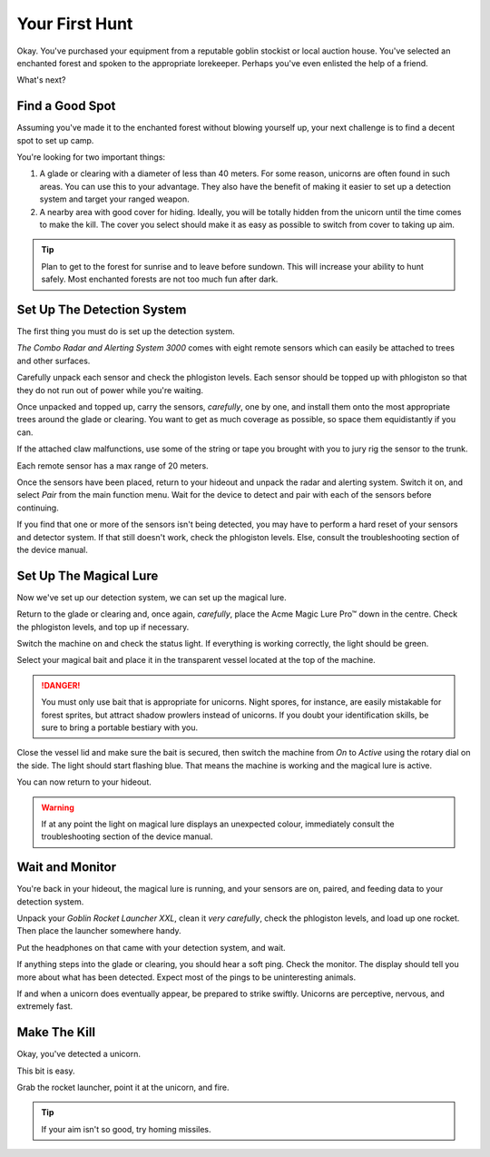 Your First Hunt
===============

Okay. You've purchased your equipment from a reputable goblin stockist or local auction house. You've selected an enchanted forest and spoken to the appropriate lorekeeper. Perhaps you've even enlisted the help of a friend.

What's next?

Find a Good Spot
----------------

Assuming you've made it to the enchanted forest without blowing yourself up, your next challenge is to find a decent spot to set up camp.

You're looking for two important things:

1. A glade or clearing with a diameter of less than 40 meters. For some reason, unicorns are often found in such areas. You can use this to your advantage. They also have the benefit of making it easier to set up a detection system and target your ranged weapon.
2. A nearby area with good cover for hiding. Ideally, you will be totally hidden from the unicorn until the time comes to make the kill. The cover you select should make it as easy as possible to switch from cover to taking up aim.

.. TIP::
   Plan to get to the forest for sunrise and to leave before sundown. This will increase your ability to hunt safely. Most enchanted forests are not too much fun after dark.

Set Up The Detection System
---------------------------

The first thing you must do is set up the detection system.

*The Combo Radar and Alerting System 3000* comes with eight remote sensors which can easily be attached to trees and other surfaces.

Carefully unpack each sensor and check the phlogiston levels. Each sensor should be topped up with phlogiston so that they do not run out of power while you're waiting.

Once unpacked and topped up, carry the sensors, *carefully*, one by one, and install them onto the most appropriate trees around the glade or clearing. You want to get as much coverage as possible, so space them equidistantly if you can.

If the attached claw malfunctions, use some of the string or tape you brought with you to jury rig the sensor to the trunk.

Each remote sensor has a max range of 20 meters.

Once the sensors have been placed, return to your hideout and unpack the radar and alerting system. Switch it on, and select *Pair* from the main function menu. Wait for the device to detect and pair with each of the sensors before continuing.

If you find that one or more of the sensors isn't being detected, you may have to perform a hard reset of your sensors and detector system. If that still doesn't work, check the phlogiston levels. Else, consult the troubleshooting section of the device manual.

Set Up The Magical Lure
-----------------------

Now we've set up our detection system, we can set up the magical lure.

Return to the glade or clearing and, once again, *carefully*, place the Acme Magic Lure Pro™ down in the centre. Check the phlogiston levels, and top up if necessary.

Switch the machine on and check the status light. If everything is working correctly, the light should be green.

Select your magical bait and place it in the transparent vessel located at the top of the machine.

.. DANGER::
   You must only use bait that is appropriate for unicorns. Night spores, for instance, are easily mistakable for forest sprites, but attract shadow prowlers instead of unicorns. If you doubt your identification skills, be sure to bring a portable bestiary with you.

Close the vessel lid and make sure the bait is secured, then switch the machine from *On* to *Active* using the rotary dial on the side. The light should start flashing blue. That means the machine is working and the magical lure is active.

You can now return to your hideout.

.. WARNING::
   If at any point the light on magical lure displays an unexpected colour, immediately consult the troubleshooting section of the device manual.

Wait and Monitor
----------------

You're back in your hideout, the magical lure is running, and your sensors are on, paired, and feeding data to your detection system.

Unpack your *Goblin Rocket Launcher XXL*, clean it *very carefully*, check the phlogiston levels, and load up one rocket. Then place the launcher somewhere handy.

Put the headphones on that came with your detection system, and wait.

If anything steps into the glade or clearing, you should hear a soft ping. Check the monitor. The display should tell you more about what has been detected. Expect most of the pings to be uninteresting animals.

If and when a unicorn does eventually appear, be prepared to strike swiftly. Unicorns are perceptive, nervous, and extremely fast.

Make The Kill
-------------

Okay, you've detected a unicorn.

This bit is easy.

Grab the rocket launcher, point it at the unicorn, and fire.

.. TIP::
   If your aim isn't so good, try homing missiles.
